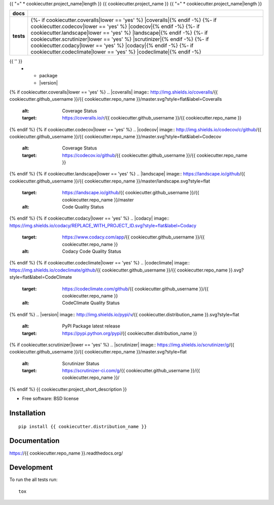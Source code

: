 {{ "=" * cookiecutter.project_name|length }}
{{ cookiecutter.project_name }}
{{ "=" * cookiecutter.project_name|length }}

.. list-table::
    :stub-columns: 1

    * - docs
      - |docs|
    * - tests
      - | |travis| |appveyor|
        | {%- if cookiecutter.coveralls|lower == 'yes' %} |coveralls|{% endif -%}
          {%- if cookiecutter.codecov|lower == 'yes' %} |codecov|{% endif -%}
          {%- if cookiecutter.landscape|lower == 'yes' %} |landscape|{% endif -%}
          {%- if cookiecutter.scrutinizer|lower == 'yes' %} |scrutinizer|{% endif -%}
          {%- if cookiecutter.codacy|lower == 'yes' %} |codacy|{% endif -%}
          {%- if cookiecutter.codeclimate|lower == 'yes' %} |codeclimate|{% endif -%}
{{ '' }}
    * - package
      - |version| |downloads|

.. |docs| image:: https://readthedocs.org/projects/{{ cookiecutter.repo_name }}/badge/?style=flat
    :target: https://readthedocs.org/projects/{{ cookiecutter.repo_name }}
    :alt: Documentation Status

.. |travis| image:: http://img.shields.io/travis/{{ cookiecutter.github_username }}/{{ cookiecutter.repo_name }}/master.svg?style=flat&label=Travis
    :alt: Travis-CI Build Status
    :target: https://travis-ci.org/{{ cookiecutter.github_username }}/{{ cookiecutter.repo_name }}

.. |appveyor| image:: https://img.shields.io/appveyor/ci/{{ cookiecutter.github_username }}/{{ cookiecutter.repo_name }}/master.svg?style=flat&label=AppVeyor
    :alt: AppVeyor Build Status
    :target: https://ci.appveyor.com/project/{{ cookiecutter.github_username }}/{{ cookiecutter.repo_name }}
{% if cookiecutter.coveralls|lower == 'yes' %}
.. |coveralls| image:: http://img.shields.io/coveralls/{{ cookiecutter.github_username }}/{{ cookiecutter.repo_name }}/master.svg?style=flat&label=Coveralls
    :alt: Coverage Status
    :target: https://coveralls.io/r/{{ cookiecutter.github_username }}/{{ cookiecutter.repo_name }}
{% endif %}
{% if cookiecutter.codecov|lower == 'yes' %}
.. |codecov| image:: http://img.shields.io/codecov/c/github/{{ cookiecutter.github_username }}/{{ cookiecutter.repo_name }}/master.svg?style=flat&label=Codecov
    :alt: Coverage Status
    :target: https://codecov.io/github/{{ cookiecutter.github_username }}/{{ cookiecutter.repo_name }}
{% endif %}
{% if cookiecutter.landscape|lower == 'yes' %}
.. |landscape| image:: https://landscape.io/github/{{ cookiecutter.github_username }}/{{ cookiecutter.repo_name }}/master/landscape.svg?style=flat
    :target: https://landscape.io/github/{{ cookiecutter.github_username }}/{{ cookiecutter.repo_name }}/master
    :alt: Code Quality Status
{% endif %}
{% if cookiecutter.codacy|lower == 'yes' %}
.. |codacy| image:: https://img.shields.io/codacy/REPLACE_WITH_PROJECT_ID.svg?style=flat&label=Codacy
    :target: https://www.codacy.com/app/{{ cookiecutter.github_username }}/{{ cookiecutter.repo_name }}
    :alt: Codacy Code Quality Status
{% endif %}
{% if cookiecutter.codeclimate|lower == 'yes' %}
.. |codeclimate| image::  	https://img.shields.io/codeclimate/github/{{ cookiecutter.github_username }}/{{ cookiecutter.repo_name }}.svg?style=flat&label=CodeClimate
   :target: https://codeclimate.com/github/{{ cookiecutter.github_username }}/{{ cookiecutter.repo_name }}
   :alt: CodeClimate Quality Status
{% endif %}
.. |version| image:: http://img.shields.io/pypi/v/{{ cookiecutter.distribution_name }}.svg?style=flat
    :alt: PyPI Package latest release
    :target: https://pypi.python.org/pypi/{{ cookiecutter.distribution_name }}

.. |downloads| image:: http://img.shields.io/pypi/dm/{{ cookiecutter.distribution_name }}.svg?style=flat
    :alt: PyPI Package monthly downloads
    :target: https://pypi.python.org/pypi/{{ cookiecutter.distribution_name }}
{% if cookiecutter.scrutinizer|lower == 'yes' %}
.. |scrutinizer| image:: https://img.shields.io/scrutinizer/g/{{ cookiecutter.github_username }}/{{ cookiecutter.repo_name }}/master.svg?style=flat
    :alt: Scrutinizer Status
    :target: https://scrutinizer-ci.com/g/{{ cookiecutter.github_username }}/{{ cookiecutter.repo_name }}/
{% endif %}
{{ cookiecutter.project_short_description }}

* Free software: BSD license

Installation
============

::

    pip install {{ cookiecutter.distribution_name }}

Documentation
=============

https://{{ cookiecutter.repo_name }}.readthedocs.org/

Development
===========

To run the all tests run::

    tox
